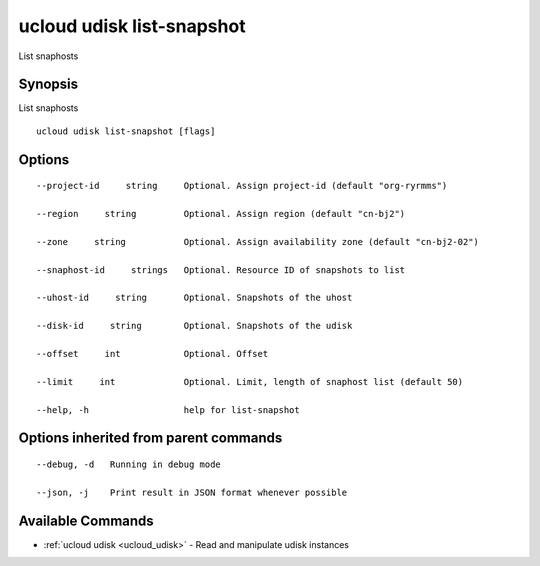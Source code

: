.. _ucloud_udisk_list-snapshot:

ucloud udisk list-snapshot
--------------------------

List snaphosts

Synopsis
~~~~~~~~


List snaphosts

::

  ucloud udisk list-snapshot [flags]

Options
~~~~~~~

::

  --project-id     string     Optional. Assign project-id (default "org-ryrmms") 

  --region     string         Optional. Assign region (default "cn-bj2") 

  --zone     string           Optional. Assign availability zone (default "cn-bj2-02") 

  --snaphost-id     strings   Optional. Resource ID of snapshots to list 

  --uhost-id     string       Optional. Snapshots of the uhost 

  --disk-id     string        Optional. Snapshots of the udisk 

  --offset     int            Optional. Offset 

  --limit     int             Optional. Limit, length of snaphost list (default 50) 

  --help, -h                  help for list-snapshot 


Options inherited from parent commands
~~~~~~~~~~~~~~~~~~~~~~~~~~~~~~~~~~~~~~

::

  --debug, -d   Running in debug mode 

  --json, -j    Print result in JSON format whenever possible 


Available Commands
~~~~~~~~

* :ref:`ucloud udisk <ucloud_udisk>` 	 - Read and manipulate udisk instances

